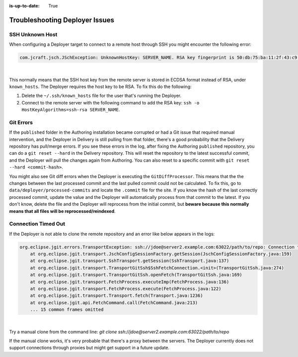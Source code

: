 :is-up-to-date: True


.. _crafter-studio-debugging-deployer-issues:

===============================
Troubleshooting Deployer Issues
===============================

----------------
SSH Unknown Host
----------------

When configuring a Deployer target to connect to a remote host through SSH you might encounter the following error:

.. code-block:: java

	com.jcraft.jsch.JSchException: UnknownHostKey: SERVER_NAME. RSA key fingerprint is 50:db:75:ba:11:2f:43:c9:ab:14:40:6d:7f:a1:ee:e3

|

This normally means that the SSH host key from the remote server is stored in ECDSA format instead of RSA, under ``known_hosts``.
The Deployer requires the host key to be RSA. To fix this do the following:

#. Delete the ``~/.ssh/known_hosts`` file for the user that's running the Deployer.
#. Connect to the remote server with the following command to add the RSA key: ``ssh -o HostKeyAlgorithms=ssh-rsa SERVER_NAME``.

----------
Git Errors
----------

If the ``published`` folder in the Authoring installation became corrupted or had a Git issue that required manual intervention, and
the Deployer in Delivery is still pulling from that folder, there's a good probability that the Delivery repository has pull/merge
errors. If you see these errors in the log, after fixing the Authoring ``published`` repository, you can do a ``git reset --hard``
in the Delivery repository. This will reset the repository to the latest successful commit, and the Deployer will pull the changes
again from Authoring. You can also reset to a specific commit with ``git reset --hard <commit-hash>``.

You might also see Git diff errors when the Deployer is executing the ``GitDiffProcessor``. This means that the the changes
between the last processed commit and the last pulled commit could not be calculated. To fix this, go to ``data/deployer/processed-commits``
and locate the ``.commit`` file for the site. If you know the hash of the last correctly processed commit, update the value and the
Deployer will automatically process from that commit to the latest. If you don't know, delete the file and the Deployer will reprocess
from the initial commit, but **beware because this normally means that all files will be reprocessed/reindexed**.

--------------------
Connection Timed Out
--------------------

If the Deployer is not able to clone the remote repository and an error like below appears in the logs:

.. code-block:: java

    org.eclipse.jgit.errors.TransportException: ssh://jdoe@server2.example.com:63022/path/to/repo: Connection timed out (Connection timed out)
        at org.eclipse.jgit.transport.JschConfigSessionFactory.getSession(JschConfigSessionFactory.java:159)
        at org.eclipse.jgit.transport.SshTransport.getSession(SshTransport.java:137)
        at org.eclipse.jgit.transport.TransportGitSsh$SshFetchConnection.<init>(TransportGitSsh.java:274)
        at org.eclipse.jgit.transport.TransportGitSsh.openFetch(TransportGitSsh.java:169)
        at org.eclipse.jgit.transport.FetchProcess.executeImp(FetchProcess.java:136)
        at org.eclipse.jgit.transport.FetchProcess.execute(FetchProcess.java:122)
        at org.eclipse.jgit.transport.Transport.fetch(Transport.java:1236)
        at org.eclipse.jgit.api.FetchCommand.call(FetchCommand.java:213)
        ... 15 common frames omitted

|

Try a manual clone from the command line: `git clone ssh://jdoe@server2.example.com:63022/path/to/repo`

If the manual clone works, it's very probable that there's a proxy between the servers.  The Deployer currently does not support connections through proxies but might get support in a future update.